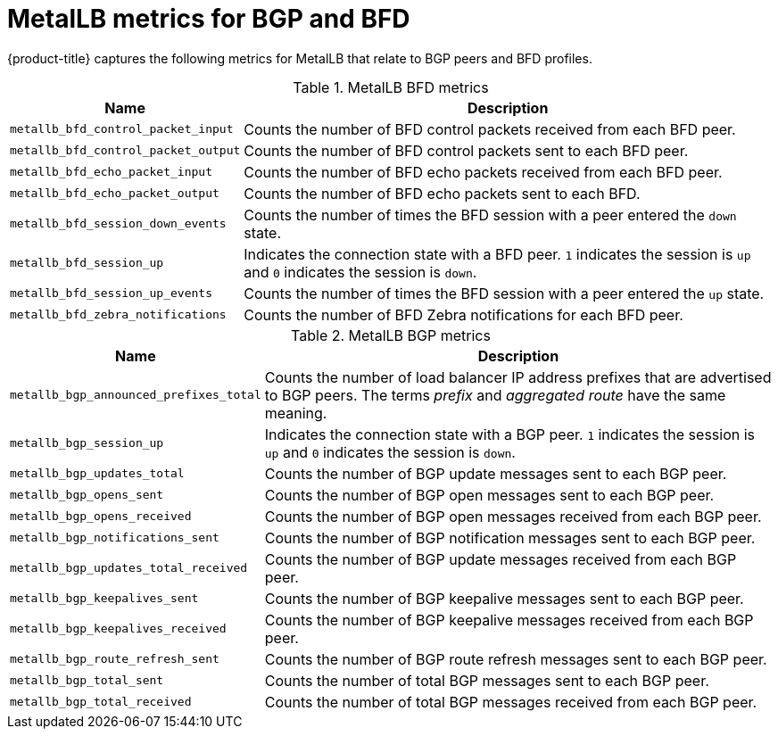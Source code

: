 // Module included in the following assemblies:
//
// * networking/metallb/metallb-troubleshoot-support.adoc

[id="nw-metallb-metrics_{context}"]
= MetalLB metrics for BGP and BFD

{product-title} captures the following metrics for MetalLB that relate to BGP peers and BFD profiles.

.MetalLB BFD metrics
[cols="30%,70%",options="header"]
|===
| Name | Description

| `metallb_bfd_control_packet_input`
| Counts the number of BFD control packets received from each BFD peer.

| `metallb_bfd_control_packet_output`
| Counts the number of BFD control packets sent to each BFD peer.

| `metallb_bfd_echo_packet_input`
| Counts the number of BFD echo packets received from each BFD peer.

| `metallb_bfd_echo_packet_output`
| Counts the number of BFD echo packets sent to each BFD.

| `metallb_bfd_session_down_events`
| Counts the number of times the BFD session with a peer entered the `down` state.

| `metallb_bfd_session_up`
| Indicates the connection state with a BFD peer. `1` indicates the session is `up` and `0` indicates the session is `down`.

| `metallb_bfd_session_up_events`
| Counts the number of times the BFD session with a peer entered the `up` state.

| `metallb_bfd_zebra_notifications`
| Counts the number of BFD Zebra notifications for each BFD peer.

|===

.MetalLB BGP metrics
[cols="30%,70%",options="header"]
|===
| Name | Description

| `metallb_bgp_announced_prefixes_total`
| Counts the number of load balancer IP address prefixes that are advertised to BGP peers. The terms _prefix_ and _aggregated route_ have the same meaning.

| `metallb_bgp_session_up`
| Indicates the connection state with a BGP peer. `1` indicates the session is `up` and `0` indicates the session is `down`.

| `metallb_bgp_updates_total`
| Counts the number of BGP update messages sent to each BGP peer.

| `metallb_bgp_opens_sent`
| Counts the number of BGP open messages sent to each BGP peer.

| `metallb_bgp_opens_received`
| Counts the number of BGP open messages received from each BGP peer.

| `metallb_bgp_notifications_sent`
| Counts the number of BGP notification messages sent to each BGP peer.

| `metallb_bgp_updates_total_received`
| Counts the number of BGP update messages received from each BGP peer.

| `metallb_bgp_keepalives_sent`
| Counts the number of BGP keepalive messages sent to each BGP peer.

| `metallb_bgp_keepalives_received`
| Counts the number of BGP keepalive messages received from each BGP peer.

| `metallb_bgp_route_refresh_sent`
| Counts the number of BGP route refresh messages sent to each BGP peer.

| `metallb_bgp_total_sent`
| Counts the number of total BGP messages sent to each BGP peer.

| `metallb_bgp_total_received`
| Counts the number of total BGP messages received from each BGP peer.

|===
